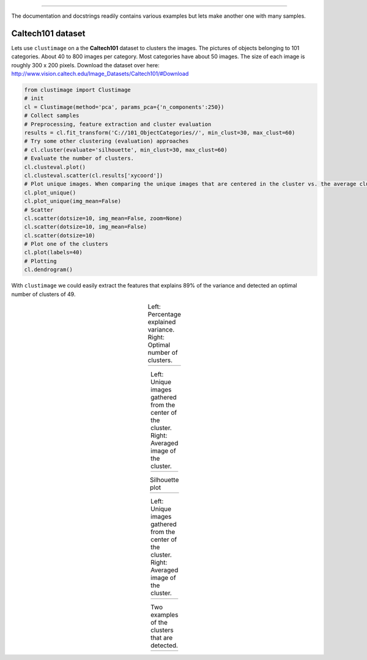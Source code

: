 .. _code_directive:

-------------------------------------

The documentation and docstrings readily contains various examples but lets make another one with many samples.

Caltech101 dataset
''''''''''''''''''''

Lets use ``clustimage`` on a the **Caltech101** dataset to clusters the images.
The pictures of objects belonging to 101 categories. About 40 to 800 images per category. Most categories have about 50 images. The size of each image is roughly 300 x 200 pixels.
Download the dataset over here: http://www.vision.caltech.edu/Image_Datasets/Caltech101/#Download

.. code:: python

    from clustimage import Clustimage
    # init
    cl = Clustimage(method='pca', params_pca={'n_components':250})
    # Collect samples
    # Preprocessing, feature extraction and cluster evaluation
    results = cl.fit_transform('C://101_ObjectCategories//', min_clust=30, max_clust=60)
    # Try some other clustering (evaluation) approaches
    # cl.cluster(evaluate='silhouette', min_clust=30, max_clust=60)
    # Evaluate the number of clusters.
    cl.clusteval.plot()
    cl.clusteval.scatter(cl.results['xycoord'])
    # Plot unique images. When comparing the unique images that are centered in the cluster vs. the average cluster imge, some clusters appear very strong.
    cl.plot_unique()
    cl.plot_unique(img_mean=False)
    # Scatter
    cl.scatter(dotsize=10, img_mean=False, zoom=None)
    cl.scatter(dotsize=10, img_mean=False)
    cl.scatter(dotsize=10)
    # Plot one of the clusters
    cl.plot(labels=40)
    # Plotting
    cl.dendrogram()




With ``clustimage`` we could easily extract the features that explains 89% of the variance and detected an optimal number of clusters of 49.

.. |figE1| image:: ../figs/101_explainedvar.png
.. |figE2| image:: ../figs/101_optimalclusters.png
.. |figE3| image:: ../figs/101_silhouette_plot.png

.. table:: Left: Percentage explained variance. Right: Optimal number of clusters.
   :align: center

   +----------+----------+
   | |figE1|  | |figE2|  |
   +----------+----------+



.. |figE8| image:: ../figs/unique_mean_101.png
.. |figE9| image:: ../figs/unique_mean_101.png

.. table:: Left: Unique images gathered from the center of the cluster. Right: Averaged image of the cluster.
   :align: center

   +----------+----------+
   | |figE8|  | |figE9|  |
   +----------+----------+



.. |figE3| image:: ../figs/101_silhouette_plot.png

.. table:: Silhouette plot
   :align: center

   +----------+
   | |figE3|  |
   +----------+

.. |figE4| image:: ../figs/101_tsne_no_mean.png
.. |figE5| image:: ../figs/101_tsne.png


.. table:: Left: Unique images gathered from the center of the cluster. Right: Averaged image of the cluster.
   :align: center

   +----------+----------+
   | |figE4|  | |figE5|  |
   +----------+----------+



.. |figE6| image:: ../figs/101_cluster40.png
.. |figE7| image:: ../figs/101_cluster.png

.. table:: Two examples of the clusters that are detected.
   :align: center

   +----------+----------+
   | |figE6|  | |figE7|  |
   +----------+----------+




